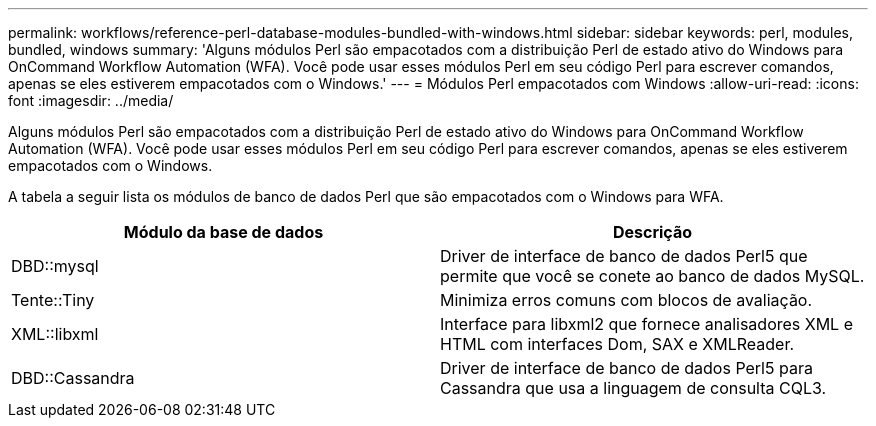 ---
permalink: workflows/reference-perl-database-modules-bundled-with-windows.html 
sidebar: sidebar 
keywords: perl, modules, bundled, windows 
summary: 'Alguns módulos Perl são empacotados com a distribuição Perl de estado ativo do Windows para OnCommand Workflow Automation (WFA). Você pode usar esses módulos Perl em seu código Perl para escrever comandos, apenas se eles estiverem empacotados com o Windows.' 
---
= Módulos Perl empacotados com Windows
:allow-uri-read: 
:icons: font
:imagesdir: ../media/


[role="lead"]
Alguns módulos Perl são empacotados com a distribuição Perl de estado ativo do Windows para OnCommand Workflow Automation (WFA). Você pode usar esses módulos Perl em seu código Perl para escrever comandos, apenas se eles estiverem empacotados com o Windows.

A tabela a seguir lista os módulos de banco de dados Perl que são empacotados com o Windows para WFA.

[cols="2*"]
|===
| Módulo da base de dados | Descrição 


 a| 
DBD::mysql
 a| 
Driver de interface de banco de dados Perl5 que permite que você se conete ao banco de dados MySQL.



 a| 
Tente::Tiny
 a| 
Minimiza erros comuns com blocos de avaliação.



 a| 
XML::libxml
 a| 
Interface para libxml2 que fornece analisadores XML e HTML com interfaces Dom, SAX e XMLReader.



 a| 
DBD::Cassandra
 a| 
Driver de interface de banco de dados Perl5 para Cassandra que usa a linguagem de consulta CQL3.

|===